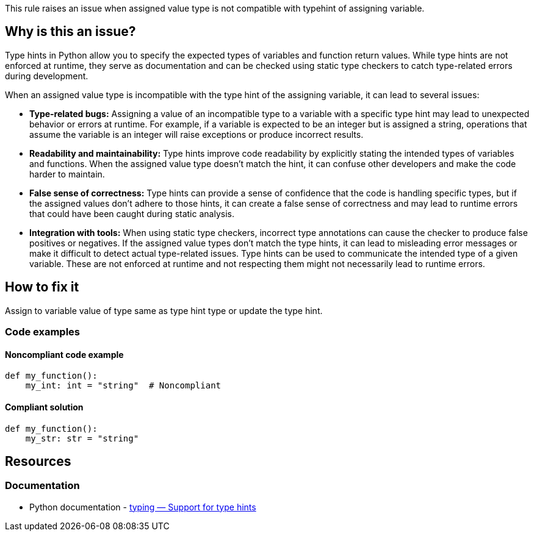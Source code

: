 This rule raises an issue when assigned value type is not compatible with typehint of assigning variable.

== Why is this an issue?

Type hints in Python allow you to specify the expected types of variables and function return values. While type hints are not enforced at runtime, they serve as documentation and can be checked using static type checkers to catch type-related errors during development.

When an assigned value type is incompatible with the type hint of the assigning variable, it can lead to several issues:

* *Type-related bugs:* Assigning a value of an incompatible type to a variable with a specific type hint may lead to unexpected behavior or errors at runtime. For example, if a variable is expected to be an integer but is assigned a string, operations that assume the variable is an integer will raise exceptions or produce incorrect results.

* *Readability and maintainability:* Type hints improve code readability by explicitly stating the intended types of variables and functions. When the assigned value type doesn't match the hint, it can confuse other developers and make the code harder to maintain.

* *False sense of correctness:* Type hints can provide a sense of confidence that the code is handling specific types, but if the assigned values don't adhere to those hints, it can create a false sense of correctness and may lead to runtime errors that could have been caught during static analysis.

* *Integration with tools:* When using static type checkers, incorrect type annotations can cause the checker to produce false positives or negatives. If the assigned value types don't match the type hints, it can lead to misleading error messages or make it difficult to detect actual type-related issues.
Type hints can be used to communicate the intended type of a given variable. These are not enforced at runtime and not respecting them might not necessarily lead to runtime errors.

== How to fix it

Assign to variable value of type same as type hint type or update the type hint.

=== Code examples

==== Noncompliant code example

[source,python,diff-id=1,diff-type=noncompliant]
----
def my_function():
    my_int: int = "string"  # Noncompliant
----


==== Compliant solution

[source,python,diff-id=1,diff-type=compliant]
----
def my_function():
    my_str: str = "string" 
----

== Resources

=== Documentation

* Python documentation - https://docs.python.org/3/library/typing.html[typing — Support for type hints]

ifdef::env-github,rspecator-view[]

'''
== Implementation Specification
(visible only on this page)

=== Message

* If the asignment value is not ``++None++`` then 
** Primary: Assign to "XXX" a value of type "YYY" instead of "ZZZ" or update the type hint of "XXX".
** Secondary: Type hint.
* If the assignment value is ``++None++``
** Primary: Replace the type hint "XXX" with "Optional[XXX]" or don't assign "None" to "YYY"
** Secondary: Type hint.


=== Highlighting

* Primary: The assigned value
* Secondary: The type hint


'''
== Comments And Links
(visible only on this page)

=== on 12 May 2021, 00:45:18 Mike Heyns wrote:
This rule does not appear to be working for https://docs.python.org/3/library/dataclasses.html#init-only-variables[Dataclass Init-Only variables]:


----
@dataclass
class Book:
    name: str     
    condition: InitVar[str] = ''
----

____Assign to "condition" a value of type "InitVar[str]" instead of "str" or update its type hint.____


In fact, most examples including the official documentation use ``++None++`` as the default for init-only arguments. Attempting to use ``++InitVar[Optional[str]]++`` has the same effect as above.

endif::env-github,rspecator-view[]
